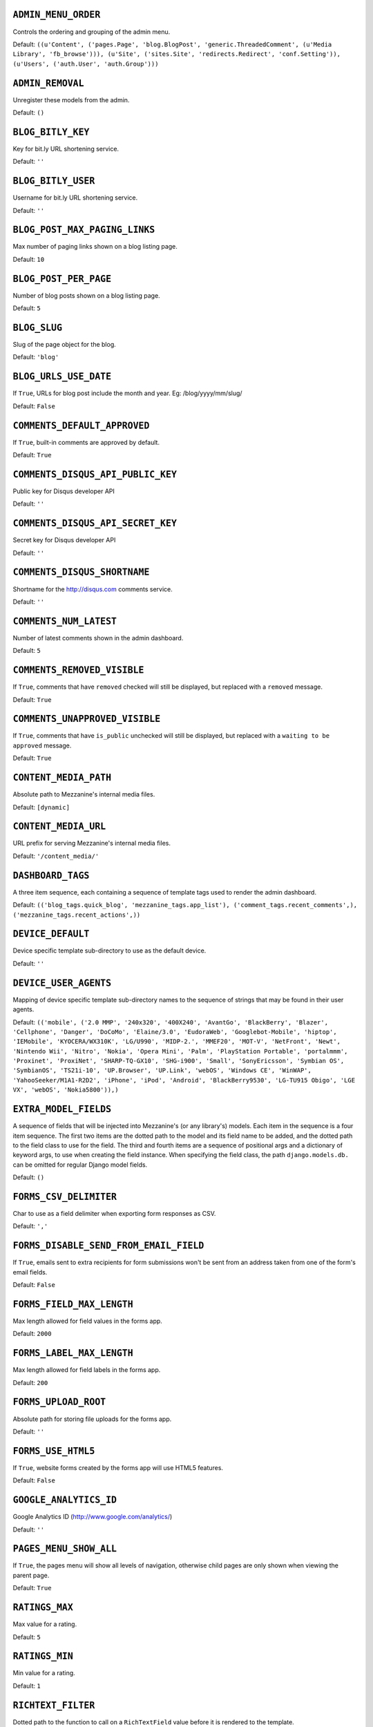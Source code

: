 .. THIS DOCUMENT IS AUTO GENERATED VIA conf.py

``ADMIN_MENU_ORDER``
--------------------

Controls the ordering and grouping of the admin menu.

Default: ``((u'Content', ('pages.Page', 'blog.BlogPost', 'generic.ThreadedComment', (u'Media Library', 'fb_browse'))), (u'Site', ('sites.Site', 'redirects.Redirect', 'conf.Setting')), (u'Users', ('auth.User', 'auth.Group')))``

``ADMIN_REMOVAL``
-----------------

Unregister these models from the admin.

Default: ``()``

``BLOG_BITLY_KEY``
------------------

Key for bit.ly URL shortening service.

Default: ``''``

``BLOG_BITLY_USER``
-------------------

Username for bit.ly URL shortening service.

Default: ``''``

``BLOG_POST_MAX_PAGING_LINKS``
------------------------------

Max number of paging links shown on a blog listing page.

Default: ``10``

``BLOG_POST_PER_PAGE``
----------------------

Number of blog posts shown on a blog listing page.

Default: ``5``

``BLOG_SLUG``
-------------

Slug of the page object for the blog.

Default: ``'blog'``

``BLOG_URLS_USE_DATE``
----------------------

If ``True``, URLs for blog post include the month and year. Eg: /blog/yyyy/mm/slug/

Default: ``False``

``COMMENTS_DEFAULT_APPROVED``
-----------------------------

If ``True``, built-in comments are approved by default.

Default: ``True``

``COMMENTS_DISQUS_API_PUBLIC_KEY``
----------------------------------

Public key for Disqus developer API

Default: ``''``

``COMMENTS_DISQUS_API_SECRET_KEY``
----------------------------------

Secret key for Disqus developer API

Default: ``''``

``COMMENTS_DISQUS_SHORTNAME``
-----------------------------

Shortname for the http://disqus.com comments service.

Default: ``''``

``COMMENTS_NUM_LATEST``
-----------------------

Number of latest comments shown in the admin dashboard.

Default: ``5``

``COMMENTS_REMOVED_VISIBLE``
----------------------------

If ``True``, comments that have ``removed`` checked will still be displayed, but replaced with a ``removed`` message.

Default: ``True``

``COMMENTS_UNAPPROVED_VISIBLE``
-------------------------------

If ``True``, comments that have ``is_public`` unchecked will still be displayed, but replaced with a ``waiting to be approved`` message.

Default: ``True``

``CONTENT_MEDIA_PATH``
----------------------

Absolute path to Mezzanine's internal media files.

Default: ``[dynamic]``

``CONTENT_MEDIA_URL``
---------------------

URL prefix for serving Mezzanine's internal media files.

Default: ``'/content_media/'``

``DASHBOARD_TAGS``
------------------

A three item sequence, each containing a sequence of template tags used to render the admin dashboard.

Default: ``(('blog_tags.quick_blog', 'mezzanine_tags.app_list'), ('comment_tags.recent_comments',), ('mezzanine_tags.recent_actions',))``

``DEVICE_DEFAULT``
------------------

Device specific template sub-directory to use as the default device.

Default: ``''``

``DEVICE_USER_AGENTS``
----------------------

Mapping of device specific template sub-directory names to the sequence of strings that may be found in their user agents.

Default: ``(('mobile', ('2.0 MMP', '240x320', '400X240', 'AvantGo', 'BlackBerry', 'Blazer', 'Cellphone', 'Danger', 'DoCoMo', 'Elaine/3.0', 'EudoraWeb', 'Googlebot-Mobile', 'hiptop', 'IEMobile', 'KYOCERA/WX310K', 'LG/U990', 'MIDP-2.', 'MMEF20', 'MOT-V', 'NetFront', 'Newt', 'Nintendo Wii', 'Nitro', 'Nokia', 'Opera Mini', 'Palm', 'PlayStation Portable', 'portalmmm', 'Proxinet', 'ProxiNet', 'SHARP-TQ-GX10', 'SHG-i900', 'Small', 'SonyEricsson', 'Symbian OS', 'SymbianOS', 'TS21i-10', 'UP.Browser', 'UP.Link', 'webOS', 'Windows CE', 'WinWAP', 'YahooSeeker/M1A1-R2D2', 'iPhone', 'iPod', 'Android', 'BlackBerry9530', 'LG-TU915 Obigo', 'LGE VX', 'webOS', 'Nokia5800')),)``

``EXTRA_MODEL_FIELDS``
----------------------

A sequence of fields that will be injected into Mezzanine's (or any library's) models. Each item in the sequence is a four item sequence. The first two items are the dotted path to the model and its field name to be added, and the dotted path to the field class to use for the field. The third and fourth items are a sequence of positional args and a dictionary of keyword args, to use when creating the field instance. When specifying the field class, the path ``django.models.db.`` can be omitted for regular Django model fields.

Default: ``()``

``FORMS_CSV_DELIMITER``
-----------------------

Char to use as a field delimiter when exporting form responses as CSV.

Default: ``','``

``FORMS_DISABLE_SEND_FROM_EMAIL_FIELD``
---------------------------------------

If ``True``, emails sent to extra recipients for form submissions won't be sent from an address taken from one of the form's email fields.

Default: ``False``

``FORMS_FIELD_MAX_LENGTH``
--------------------------

Max length allowed for field values in the forms app.

Default: ``2000``

``FORMS_LABEL_MAX_LENGTH``
--------------------------

Max length allowed for field labels in the forms app.

Default: ``200``

``FORMS_UPLOAD_ROOT``
---------------------

Absolute path for storing file uploads for the forms app.

Default: ``''``

``FORMS_USE_HTML5``
-------------------

If ``True``, website forms created by the forms app will use HTML5 features.

Default: ``False``

``GOOGLE_ANALYTICS_ID``
-----------------------

Google Analytics ID (http://www.google.com/analytics/)

Default: ``''``

``PAGES_MENU_SHOW_ALL``
-----------------------

If ``True``, the pages menu will show all levels of navigation, otherwise child pages are only shown when viewing the parent page.

Default: ``True``

``RATINGS_MAX``
---------------

Max value for a rating.

Default: ``5``

``RATINGS_MIN``
---------------

Min value for a rating.

Default: ``1``

``RICHTEXT_FILTER``
-------------------

Dotted path to the function to call on a ``RichTextField`` value before it is rendered to the template.

Default: ``None``

``RICHTEXT_WIDGET_CLASS``
-------------------------

Dotted package path and class name of the widget to use for the ``RichTextField``.

Default: ``'mezzanine.core.forms.TinyMceWidget'``

``SEARCH_MAX_PAGING_LINKS``
---------------------------

Max number of paging links for the search results page.

Default: ``10``

``SEARCH_PER_PAGE``
-------------------

Number of results shown in the search results page.

Default: ``10``

``SITE_TAGLINE``
----------------

A tag line that will appear at the top of all pages.

Default: ``u'An open source content management platform.'``

``SITE_TITLE``
--------------

Title that will display at the top of the site, and be appended to the content of the HTML title tags on every page.

Default: ``'Mezzanine'``

``STOP_WORDS``
--------------

List of words which will be stripped from search queries.

Default: ``('a', 'about', 'above', 'above', 'across', 'after', 'afterwards', 'again', 'against', 'all', 'almost', 'alone', 'along', 'already', 'also', 'although', 'always', 'am', 'among', 'amongst', 'amoungst', 'amount', 'an', 'and', 'another', 'any', 'anyhow', 'anyone', 'anything', 'anyway', 'anywhere', 'are', 'around', 'as', 'at', 'back', 'be', 'became', 'because', 'become', 'becomes', 'becoming', 'been', 'before', 'beforehand', 'behind', 'being', 'below', 'beside', 'besides', 'between', 'beyond', 'bill', 'both', 'bottom', 'but', 'by', 'call', 'can', 'cannot', 'cant', 'co', 'con', 'could', 'couldnt', 'cry', 'de', 'describe', 'detail', 'do', 'done', 'down', 'due', 'during', 'each', 'eg', 'eight', 'either', 'eleven', 'else', 'elsewhere', 'empty', 'enough', 'etc', 'even', 'ever', 'every', 'everyone', 'everything', 'everywhere', 'except', 'few', 'fifteen', 'fify', 'fill', 'find', 'fire', 'first', 'five', 'for', 'former', 'formerly', 'forty', 'found', 'four', 'from', 'front', 'full', 'further', 'get', 'give', 'go', 'had', 'has', 'hasnt', 'have', 'he', 'hence', 'her', 'here', 'hereafter', 'hereby', 'herein', 'hereupon', 'hers', 'herself', 'him', 'himself', 'his', 'how', 'however', 'hundred', 'ie', 'if', 'in', 'inc', 'indeed', 'interest', 'into', 'is', 'it', 'its', 'itself', 'keep', 'last', 'latter', 'latterly', 'least', 'less', 'ltd', 'made', 'many', 'may', 'me', 'meanwhile', 'might', 'mill', 'mine', 'more', 'moreover', 'most', 'mostly', 'move', 'much', 'must', 'my', 'myself', 'name', 'namely', 'neither', 'never', 'nevertheless', 'next', 'nine', 'no', 'nobody', 'none', 'noone', 'nor', 'not', 'nothing', 'now', 'nowhere', 'of', 'off', 'often', 'on', 'once', 'one', 'only', 'onto', 'or', 'other', 'others', 'otherwise', 'our', 'ours', 'ourselves', 'out', 'over', 'own', 'part', 'per', 'perhaps', 'please', 'put', 'rather', 're', 'same', 'see', 'seem', 'seemed', 'seeming', 'seems', 'serious', 'several', 'she', 'should', 'show', 'side', 'since', 'sincere', 'six', 'sixty', 'so', 'some', 'somehow', 'someone', 'something', 'sometime', 'sometimes', 'somewhere', 'still', 'such', 'system', 'take', 'ten', 'than', 'that', 'the', 'their', 'them', 'themselves', 'then', 'thence', 'there', 'thereafter', 'thereby', 'therefore', 'therein', 'thereupon', 'these', 'they', 'thickv', 'thin', 'third', 'this', 'those', 'though', 'three', 'through', 'throughout', 'thru', 'thus', 'to', 'together', 'too', 'top', 'toward', 'towards', 'twelve', 'twenty', 'two', 'un', 'under', 'until', 'up', 'upon', 'us', 'very', 'via', 'was', 'we', 'well', 'were', 'what', 'whatever', 'when', 'whence', 'whenever', 'where', 'whereafter', 'whereas', 'whereby', 'wherein', 'whereupon', 'wherever', 'whether', 'which', 'while', 'whither', 'who', 'whoever', 'whole', 'whom', 'whose', 'why', 'will', 'with', 'within', 'without', 'would', 'yet', 'you', 'your', 'yours', 'yourself', 'yourselves', 'the')``

``TAG_CLOUD_SIZES``
-------------------

Number of different sizes for tags when shown as a cloud.

Default: ``4``

``TEMPLATE_ACCESSIBLE_SETTINGS``
--------------------------------

Sequence of setting names available within templates.

Default: ``('BLOG_BITLY_USER', 'BLOG_BITLY_KEY', 'COMMENTS_DISQUS_SHORTNAME', 'COMMENTS_NUM_LATEST', 'COMMENTS_DISQUS_API_PUBLIC_KEY', 'COMMENTS_DISQUS_API_SECRET_KEY', 'CONTENT_MEDIA_URL', 'DEV_SERVER', 'FORMS_USE_HTML5', 'GRAPPELLI_INSTALLED', 'GOOGLE_ANALYTICS_ID', 'PAGES_MENU_SHOW_ALL', 'SITE_TITLE', 'SITE_TAGLINE', 'RATINGS_MAX')``

``THEME``
---------

Package name of theme app to use.

Default: ``''``

``USE_SOUTH``
-------------

If ``True``, the south application will be automatically added to the ``INSTALLED_APPS`` setting.

Default: ``True``
